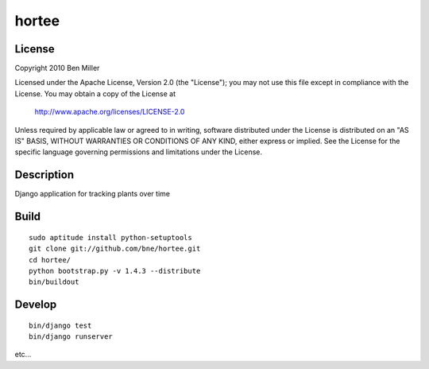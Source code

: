 ======
hortee
======

License
=======

Copyright 2010 Ben Miller

Licensed under the Apache License, Version 2.0 (the "License");
you may not use this file except in compliance with the License.
You may obtain a copy of the License at

    http://www.apache.org/licenses/LICENSE-2.0

Unless required by applicable law or agreed to in writing, software
distributed under the License is distributed on an "AS IS" BASIS,
WITHOUT WARRANTIES OR CONDITIONS OF ANY KIND, either express or implied.
See the License for the specific language governing permissions and
limitations under the License.

Description
===========

Django application for tracking plants over time

Build
=====

::

  sudo aptitude install python-setuptools
  git clone git://github.com/bne/hortee.git
  cd hortee/
  python bootstrap.py -v 1.4.3 --distribute
  bin/buildout

Develop
=======

::

  bin/django test
  bin/django runserver

etc...







